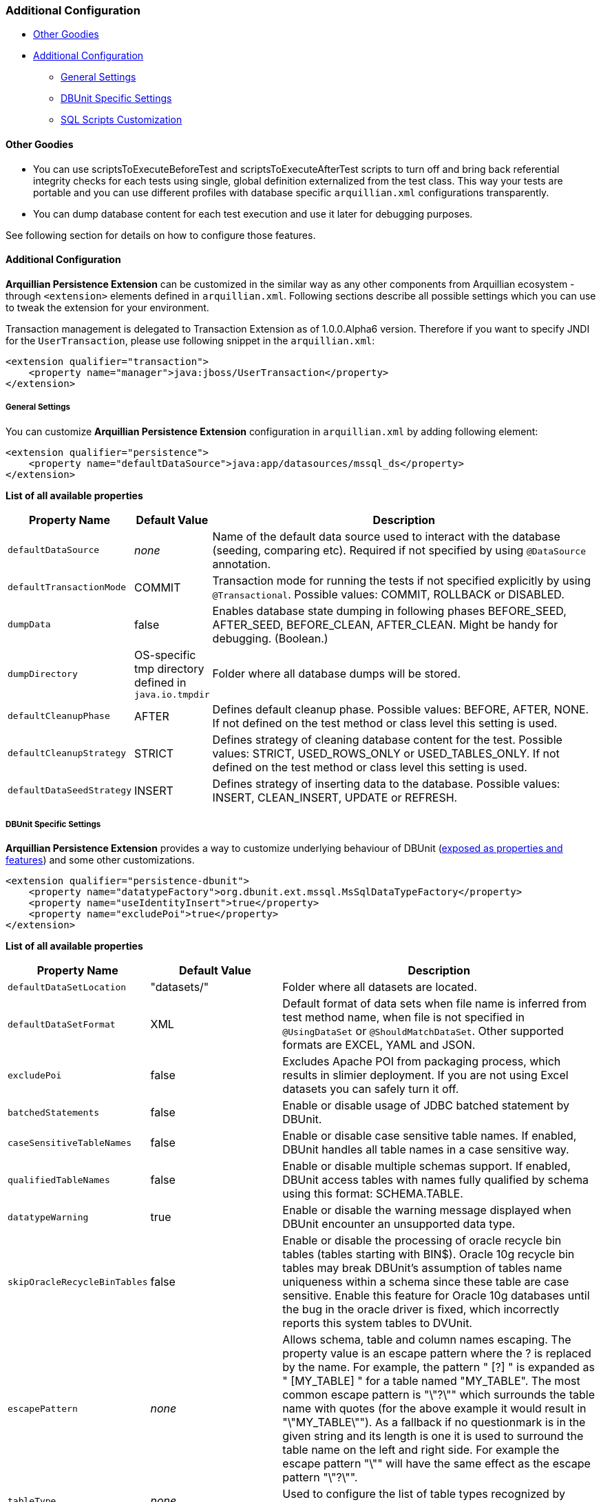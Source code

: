 [[additional-configuration]]
=== Additional Configuration

* <<other-goodies, Other Goodies>>
* <<additional-configuration-1, Additional Configuration>>
** <<general-settings, General Settings>>
** <<dbunit-specific-settings, DBUnit Specific Settings>>
** <<sql-scripts-customization, SQL Scripts Customization>>

[[other-goodies]]
==== Other Goodies

* You can use scriptsToExecuteBeforeTest and scriptsToExecuteAfterTest scripts to turn off and bring back referential
integrity checks for each tests using single, global definition
externalized from the test class. This way your tests are portable and
you can use different profiles with database specific `arquillian.xml`
configurations transparently.
* You can dump database content for each test execution and use it later
for debugging purposes.

See following section for details on how to configure those features.

[[additional-configuration-1]]
==== Additional Configuration

*Arquillian Persistence Extension* can be customized in the similar way
as any other components from Arquillian ecosystem - through
`<extension>` elements defined in `arquillian.xml`. Following sections
describe all possible settings which you can use to tweak the extension
for your environment.

Transaction management is delegated to Transaction Extension as of
1.0.0.Alpha6 version. Therefore if you want to specify JNDI for the
`UserTransaction`, please use following snippet in the `arquillian.xml`:

[source,xml]
----
<extension qualifier="transaction">
    <property name="manager">java:jboss/UserTransaction</property>
</extension>
----

[[general-settings]]
===== General Settings

You can customize *Arquillian Persistence Extension* configuration in
`arquillian.xml` by adding following element:

[source,xml]
----
<extension qualifier="persistence">
    <property name="defaultDataSource">java:app/datasources/mssql_ds</property>
</extension>
----

*List of all available properties*

[cols="1,1,8",options="header"]
|===
|Property Name |Default Value |Description

|`defaultDataSource`
|_none_
|Name of the default data source used to interact with the database
(seeding, comparing etc). Required if not specified by using
`@DataSource` annotation.

|`defaultTransactionMode`
|COMMIT
|Transaction mode for running the tests if not specified explicitly by
using `@Transactional`. Possible values: COMMIT, ROLLBACK or DISABLED.

|`dumpData`
|false
|Enables database state dumping in following phases BEFORE_SEED,
AFTER_SEED, BEFORE_CLEAN, AFTER_CLEAN. Might be handy for debugging.
(Boolean.)

|`dumpDirectory`
|OS-specific tmp directory defined in `java.io.tmpdir`
|Folder where all database dumps will be stored.

|`defaultCleanupPhase`
|AFTER
|Defines default cleanup phase. Possible values: BEFORE, AFTER, NONE. If
not defined on the test method or class level this setting is used.

|`defaultCleanupStrategy`
|STRICT
|Defines strategy of cleaning database content for the test. Possible
values: STRICT, USED_ROWS_ONLY or USED_TABLES_ONLY. If not defined on
the test method or class level this setting is used.

|`defaultDataSeedStrategy`
|INSERT
|Defines strategy of inserting data to the database. Possible values:
INSERT, CLEAN_INSERT, UPDATE or REFRESH.
|===

[[dbunit-specific-settings]]
===== DBUnit Specific Settings

*Arquillian Persistence Extension* provides a way to customize
underlying behaviour of DBUnit
(http://dbunit.sourceforge.net/properties.html[exposed as properties and
features]) and some other customizations.

[source,xml]
----
<extension qualifier="persistence-dbunit">
    <property name="datatypeFactory">org.dbunit.ext.mssql.MsSqlDataTypeFactory</property>
    <property name="useIdentityInsert">true</property>
    <property name="excludePoi">true</property>
</extension>
----

*List of all available properties*

[cols="1,1,8",options="header"]
|===
|Property Name |Default Value |Description

|`defaultDataSetLocation`
|"datasets/"
|Folder where all datasets are located.

|`defaultDataSetFormat`
|XML
|Default format of data sets when file name is inferred from test method
name, when file is not specified in `@UsingDataSet` or
`@ShouldMatchDataSet`. Other supported formats are EXCEL, YAML and JSON.

|`excludePoi`
|false
|Excludes Apache POI from packaging process, which results in slimier
deployment. If you are not using Excel datasets you can safely turn it
off.

|`batchedStatements`
|false
|Enable or disable usage of JDBC batched statement by DBUnit.

|`caseSensitiveTableNames`
|false
|Enable or disable case sensitive table names. If enabled, DBUnit handles
all table names in a case sensitive way.

|`qualifiedTableNames`
|false
|Enable or disable multiple schemas support. If enabled, DBUnit access
tables with names fully qualified by schema using this format:
SCHEMA.TABLE.

|`datatypeWarning`
|true
|Enable or disable the warning message displayed when DBUnit encounter an
unsupported data type.

|`skipOracleRecycleBinTables`
|false
|Enable or disable the processing of oracle recycle bin tables (tables
starting with BIN$). Oracle 10g recycle bin tables may break DBUnit's
assumption of tables name uniqueness within a schema since these table
are case sensitive. Enable this feature for Oracle 10g databases until
the bug in the oracle driver is fixed, which incorrectly reports this
system tables to DVUnit.

|`escapePattern`
|_none_
|Allows schema, table and column names escaping. The property value is an
escape pattern where the ? is replaced by the name. For example, the
pattern "
[?]
" is expanded as "
[MY_TABLE]
" for a table named "MY_TABLE". The most common escape pattern is
"\"?\"" which surrounds the table name with quotes (for the above
example it would result in "\"MY_TABLE\""). As a fallback if no
questionmark is in the given string and its length is one it is used to
surround the table name on the left and right side. For example the
escape pattern "\"" will have the same effect as the escape pattern
"\"?\"".

|`tableType`
|_none_
|Used to configure the list of table types recognized by DBUnit.

|`datatypeFactory`
|`org.dbunit.dataset.
datatype.
DefaultDataTypeFactory`
|Used to configure the DataType factory. You can replace the default
factory to add support for non-standard database vendor data types.
Provided class must implement
`org.dbunit.dataset.datatype.IDataTypeFactory`.

|`statementFactory`
|`org.dbunit.database.
statement.
PreparedStatementFactory`
|Used to configure the statement factory. Provided class must implement
`org.dbunit.database.statement.IStatementFactory`.

|`resultSetTableFactory`
|`org.dbunit.database.
IResultSetTableFactory`
|Used to configure the ResultSet table factory. Provided class must
implement `org.dbunit.database.CachedResultSetTableFactory`.

|`primaryKeyFilter`
|_none_
|Use to override primary keys detection. Provided class must implement
`org.dbunit.dataset.filter.IColumnFilter`.

|`identityColumnFilter`
|_none_
|Use to override IDENTITY column detection (MS SQL specific solution).
Provided class must implement `org.dbunit.dataset.filter.IColumnFilter`.

|`batchSize`
|100
|Size of the batch updates.

|`fetchSize`
|100
|The statement fetch size for loading data into a result set table.

|`metadataHandler`
|`org.dbunit.database.
DefaultMetadataHandler`
|Used to configure the handler used to control database metadata related
methods. Provided class must implement
`org.dbunit.database.IMetadataHandler`

For MySQL users...

If you are using MySQL, you must use
`org.dbunit.ext.mysql.MySqlMetadataHandler` or you will get the "No
columns found" error. See http://sourceforge.net/p/dbunit/bugs/226/.

|`useIdentityInsert`
|false
|Disables MS SQL Server automatic identifier generation for the execution
of inserts. For usage with Microsoft driver you should append your JDBC
connection with "SelectMethod=cursor".

|`excludeTablesFromCleanup`
|_empty_
|List of tables to be excluded from cleanup procedure. +
    * Especially handy for sequence tables which are most likely to be
cleared +
    * when using STRICT cleanup strategy. +
Comma separated list of table names to be excluded from cleanup
procedure. Especially handy for sequence tables which are otherwise
cleared when using STRICT cleanup strategy.

|`schema`
|_empty_
|Database schema name to be used by DBUnit
|===

[[sql-scripts-customization]]
===== SQL Scripts Customization

*Arquillian Persistence Extension* allows you to customize the way how
SQL scripts are handled.

[source,xml]
----
<extension qualifier="persistence-script">
    <property name="sqlStatementDelimiter">GO</property>
</extension>
----

*List of all available properties*

[cols="1,1,8",options="header"]
|===
|Property name |Default value |Description

|`defaultSqlScriptLocation`
|"scripts/"
|Folder where all custom SQL scripts are located.

|`scriptsToExecuteBeforeTest`
|_none_
|Ad-hoc scripts or file locations to be used before every test. Might be
handy for turning off integrity checks.

|`scriptsToExecuteAfterTest`
|_none_
|Ad-hoc scripts or file locations to be used after every test. Could be
used to revert operations applied by scriptsToExecuteBeforeTest.

|`defaultCleanupUsingScriptPhase`
|AFTER
|Defines default cleanup phase for custom SQL scripts.

|`sqlStatementDelimiter`
|;
|Defines char sequence indicating end of SQL statement
|===


